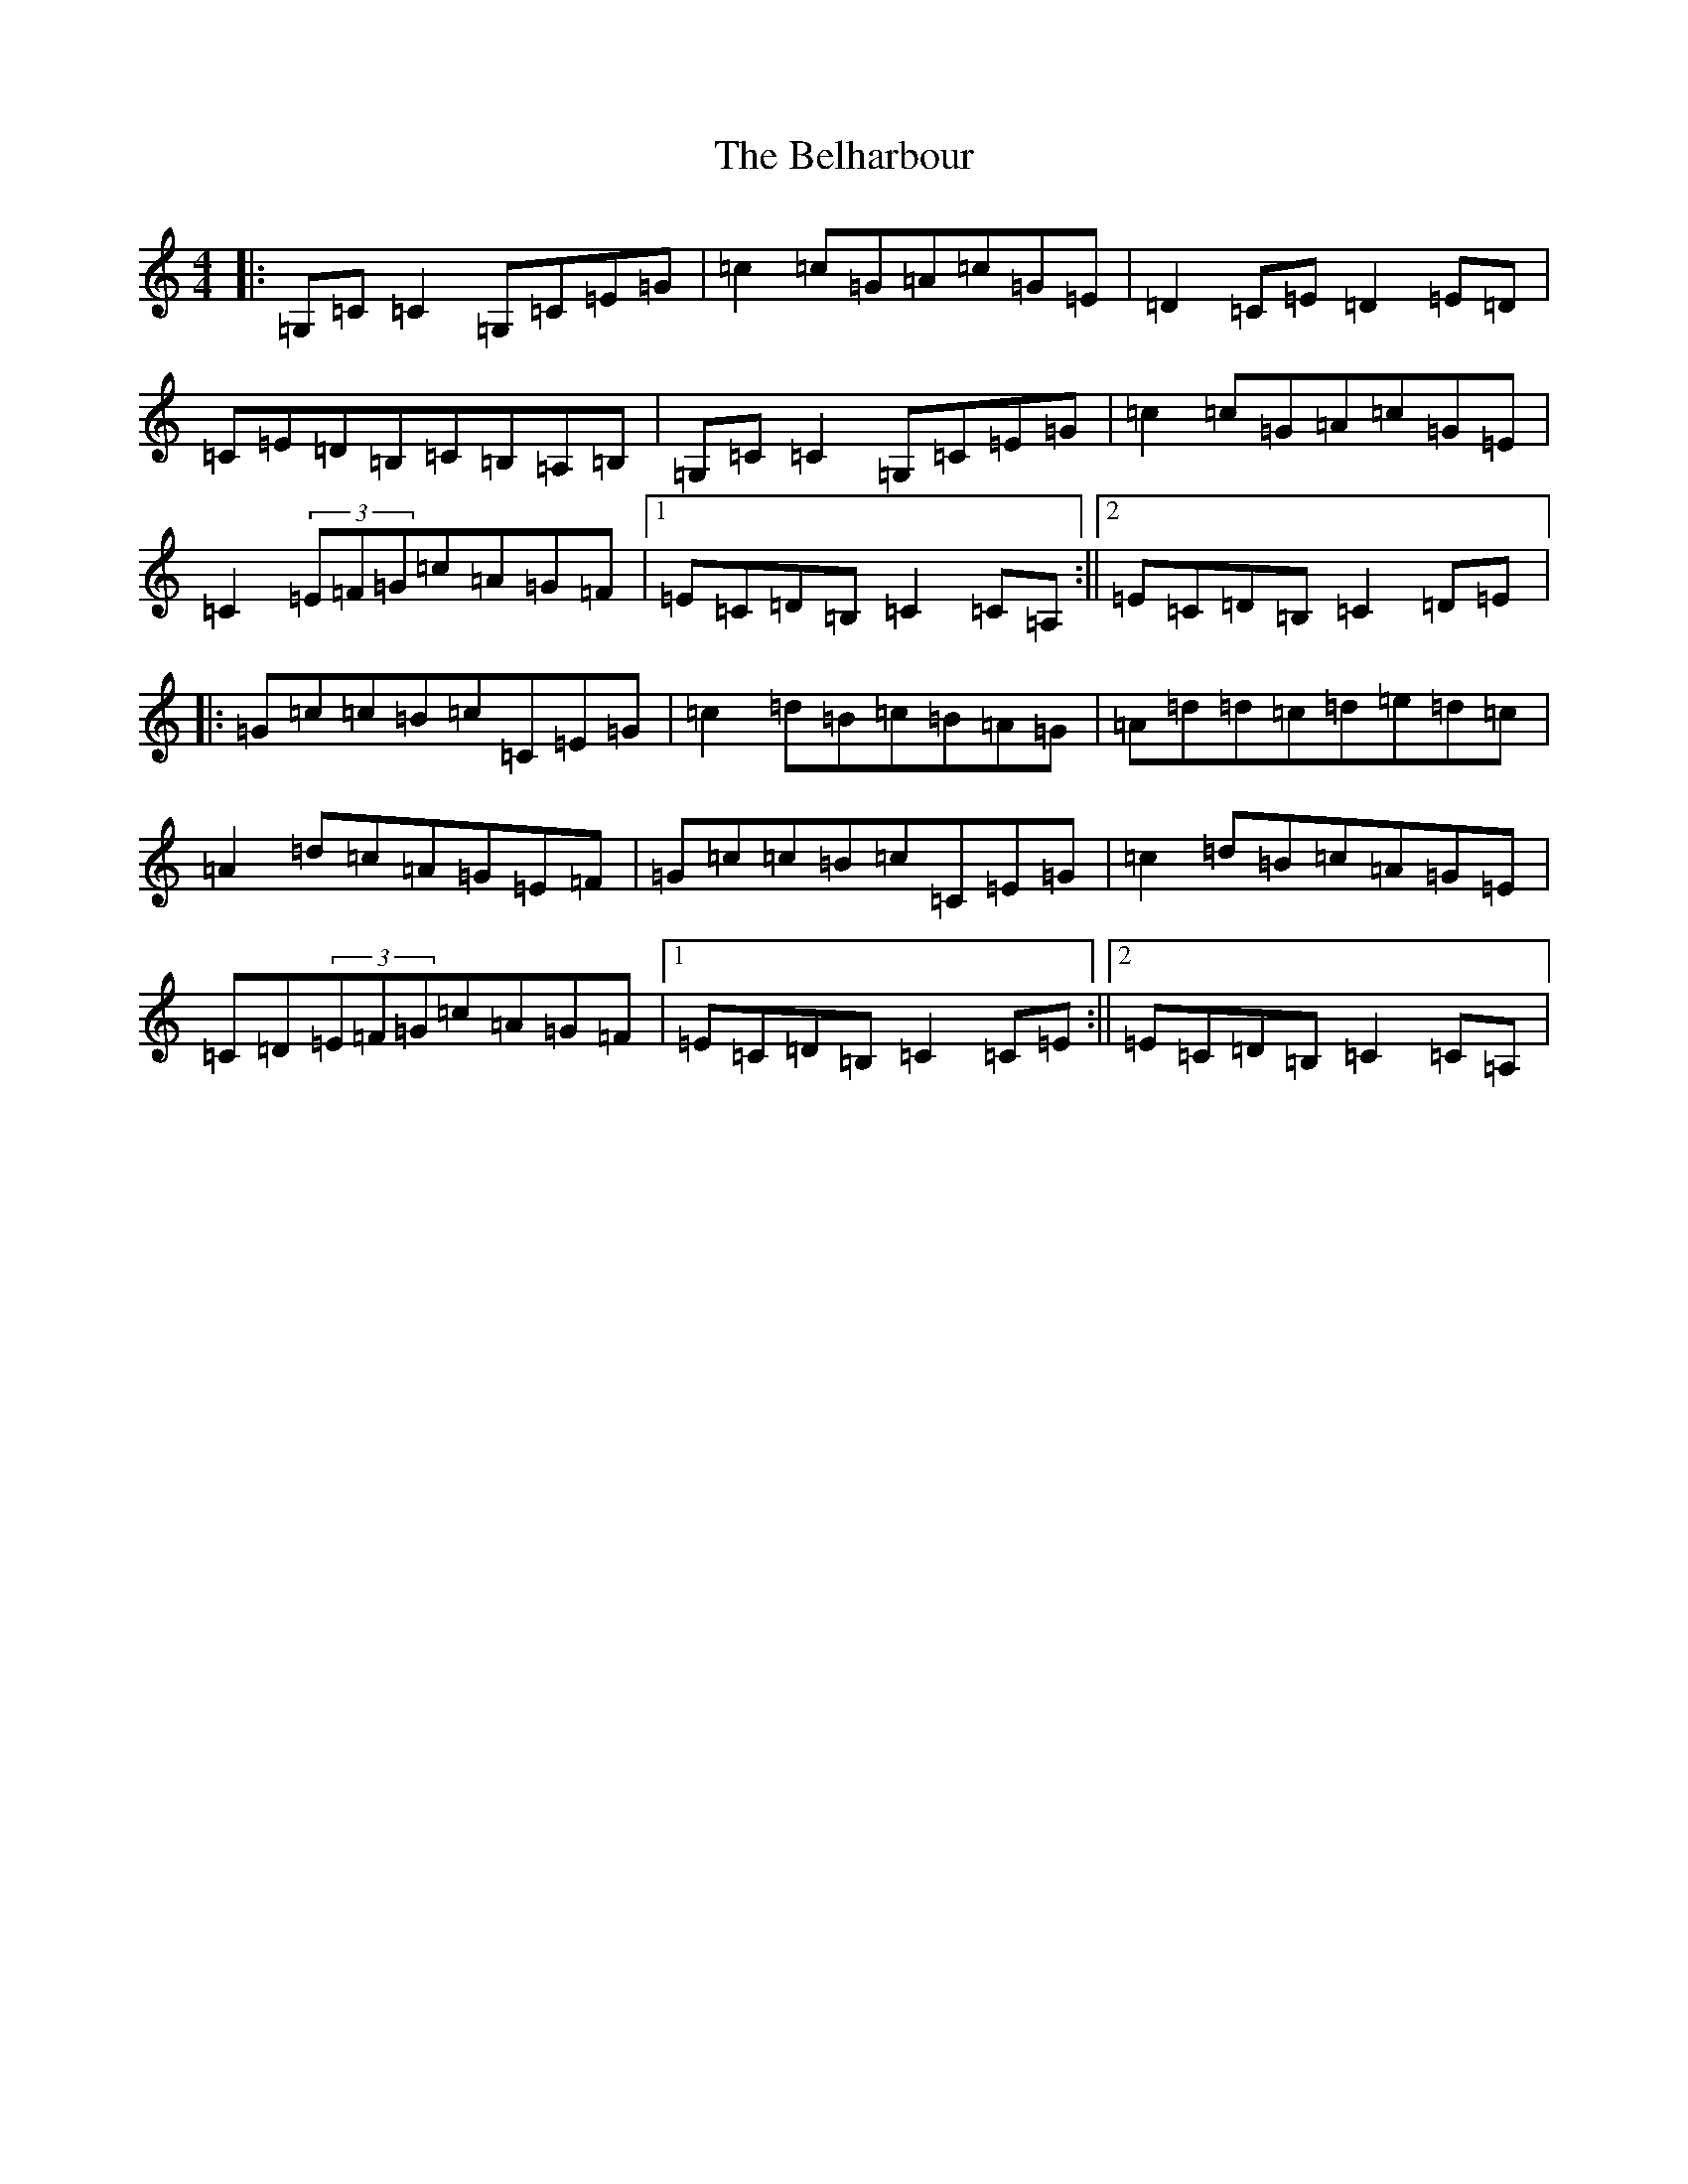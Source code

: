 X: 1668
T: Belharbour, The
S: https://thesession.org/tunes/622#setting622
R: reel
M:4/4
L:1/8
K: C Major
|:=G,=C=C2=G,=C=E=G|=c2=c=G=A=c=G=E|=D2=C=E=D2=E=D|=C=E=D=B,=C=B,=A,=B,|=G,=C=C2=G,=C=E=G|=c2=c=G=A=c=G=E|=C2(3=E=F=G=c=A=G=F|1=E=C=D=B,=C2=C=A,:||2=E=C=D=B,=C2=D=E|:=G=c=c=B=c=C=E=G|=c2=d=B=c=B=A=G|=A=d=d=c=d=e=d=c|=A2=d=c=A=G=E=F|=G=c=c=B=c=C=E=G|=c2=d=B=c=A=G=E|=C=D(3=E=F=G=c=A=G=F|1=E=C=D=B,=C2=C=E:||2=E=C=D=B,=C2=C=A,|